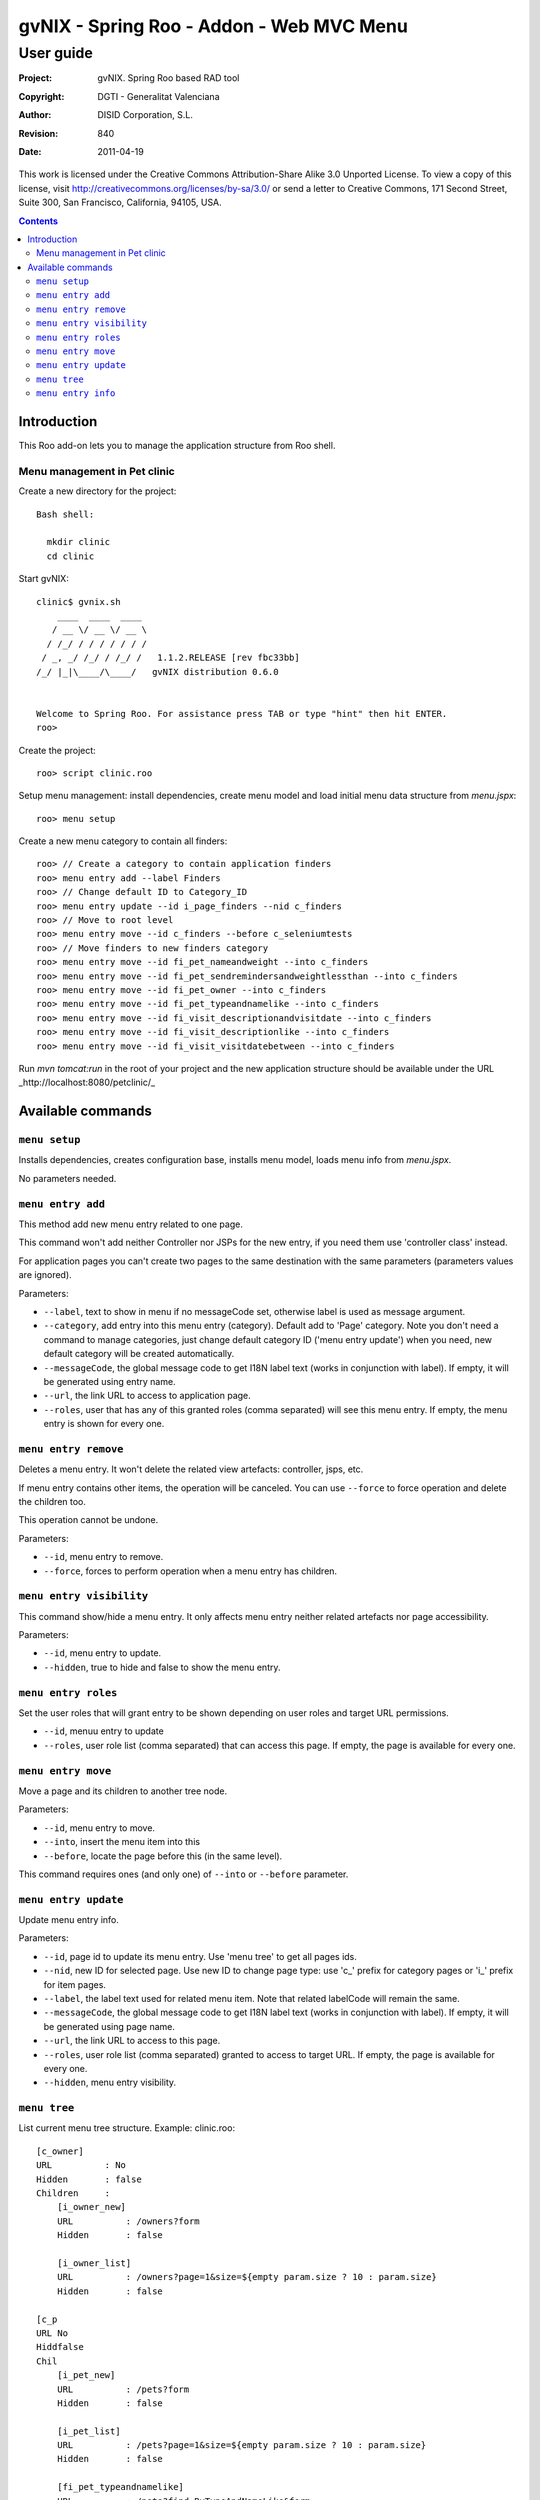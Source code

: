 =========================================================
 gvNIX - Spring Roo - Addon - Web MVC Menu
=========================================================

-------------
 User guide
-------------

:Project:   gvNIX. Spring Roo based RAD tool
:Copyright: DGTI - Generalitat Valenciana
:Author:    DISID Corporation, S.L.
:Revision:  $Rev: 840 $
:Date:      $Date: 2011-04-19 11:03:43 +0200 (mar, 19 abr 2011) $

This work is licensed under the Creative Commons Attribution-Share Alike 3.0    Unported License. To view a copy of this license, visit
http://creativecommons.org/licenses/by-sa/3.0/ or send a letter to
Creative Commons, 171 Second Street, Suite 300, San Francisco, California,
94105, USA.

.. contents::
   :depth: 2
   :backlinks: none

.. |date| date::

Introduction
===============

This Roo add-on lets you to manage the application structure from Roo shell.

Menu management in Pet clinic 
-------------------------------

Create a new directory for the project::

  Bash shell:

    mkdir clinic
    cd clinic

Start gvNIX::

  clinic$ gvnix.sh
      ____  ____  ____  
     / __ \/ __ \/ __ \ 
    / /_/ / / / / / / / 
   / _, _/ /_/ / /_/ /   1.1.2.RELEASE [rev fbc33bb]
  /_/ |_|\____/\____/   gvNIX distribution 0.6.0
  
  
  Welcome to Spring Roo. For assistance press TAB or type "hint" then hit ENTER.
  roo>

Create the project::

  roo> script clinic.roo

Setup menu management: install dependencies, create menu model and load initial menu data structure from *menu.jspx*::

  roo> menu setup

Create a new menu category to contain all finders::

  roo> // Create a category to contain application finders
  roo> menu entry add --label Finders
  roo> // Change default ID to Category_ID
  roo> menu entry update --id i_page_finders --nid c_finders
  roo> // Move to root level
  roo> menu entry move --id c_finders --before c_seleniumtests
  roo> // Move finders to new finders category
  roo> menu entry move --id fi_pet_nameandweight --into c_finders
  roo> menu entry move --id fi_pet_sendremindersandweightlessthan --into c_finders
  roo> menu entry move --id fi_pet_owner --into c_finders
  roo> menu entry move --id fi_pet_typeandnamelike --into c_finders
  roo> menu entry move --id fi_visit_descriptionandvisitdate --into c_finders
  roo> menu entry move --id fi_visit_descriptionlike --into c_finders
  roo> menu entry move --id fi_visit_visitdatebetween --into c_finders

Run `mvn tomcat:run` in the root of your project and the new application structure should be available under the URL _http://localhost:8080/petclinic/_

Available commands
====================

``menu setup``
--------------------------

Installs dependencies, creates configuration base, installs menu model, loads menu info from *menu.jspx*.

No parameters needed.

``menu entry add``
----------------------------------

This method add new menu entry related to one page. 

This command won't add neither Controller nor JSPs for the new entry, if you need them use 'controller class' instead.

For application pages you can't create two pages to the same destination with the same parameters (parameters values are ignored).

Parameters:

* ``--label``, text to show in menu if no messageCode set, otherwise label is used as message argument.
* ``--category``, add entry into this menu entry (category). Default add to 'Page' category. Note you don't need a command to manage categories, just change default category ID ('menu entry update') when you need, new default category will be created automatically.
* ``--messageCode``, the global message code to get I18N label text (works in conjunction with label). If empty, it will be generated using entry name.
* ``--url``, the link URL to access to application page.
* ``--roles``, user that has any of this granted roles (comma separated) will see this menu entry. If empty, the menu entry is shown for every one.

``menu entry remove``
----------------------------------

Deletes a menu entry. It won't delete the related view artefacts: controller, jsps, etc. 

If menu entry contains other items, the operation will be canceled. You can use ``--force`` to force operation and delete the children too.

This operation cannot be undone.

Parameters:

* ``--id``, menu entry to remove.

* ``--force``, forces to perform operation when a menu entry has children.

``menu entry visibility``
----------------------------------

This command show/hide a menu entry. It only affects menu entry neither related artefacts nor page accessibility.

Parameters:

* ``--id``, menu entry to update.
* ``--hidden``, true to hide and false to show the menu entry.

``menu entry roles``
----------------------

Set the user roles that will grant entry to be shown depending on user roles and target URL permissions.

* ``--id``, menuu entry to update
* ``--roles``, user role list (comma separated) that can access this page. If empty, the page is available for every one.

``menu entry move``
----------------------------------

Move a page and its children to another tree node.

Parameters:

* ``--id``, menu entry to move. 

* ``--into``, insert the menu item into this

* ``--before``, locate the page before this (in the same level).

This command requires ones (and only one) of ``--into`` or ``--before`` parameter.

``menu entry update``
----------------------------------

Update menu entry info.

Parameters:

* ``--id``, page id to update its menu entry. Use 'menu tree' to get all pages ids.
* ``--nid``, new ID for selected page. Use new ID to change page type: use 'c_' prefix for category pages or 'i_' prefix for item pages.
* ``--label``, the label text used for related menu item. Note that related labelCode will remain the same.
* ``--messageCode``, the global message code to get I18N label text (works in conjunction with label). If empty, it will be generated using page name.
* ``--url``, the link URL to access to this page.
* ``--roles``, user role list (comma separated) granted to access to target URL. If empty, the page is available for every one.
* ``--hidden``, menu entry visibility.

``menu tree``
--------------------------

List current menu tree structure. Example: clinic.roo::

  [c_owner]
  URL          : No
  Hidden       : false
  Children     : 
      [i_owner_new]
      URL          : /owners?form
      Hidden       : false
  
      [i_owner_list]
      URL          : /owners?page=1&size=${empty param.size ? 10 : param.size}
      Hidden       : false
  
  [c_p
  URL No
  Hiddfalse
  Chil
      [i_pet_new]
      URL          : /pets?form
      Hidden       : false
  
      [i_pet_list]
      URL          : /pets?page=1&size=${empty param.size ? 10 : param.size}
      Hidden       : false
  
      [fi_pet_typeandnamelike]
      URL          : /pets?find=ByTypeAndNameLike&form
      Hidden       : false
  ...

Parameters:

* ``--id``, menu entry id to show its tree structure. Default show all entries.
* ``--label``, show label texts.
* ``--messageCode``, show message codes.
* ``--lang``, show messages in this language.
* ``--roles``, show roles.

If we use all this parameters the output will show something like this::

  [c_owner]
  URL          : No
  Label Code   : menu_category_owner_label
  Label        : Owner
  Message Code : 
  Message      : 
  Hidden       : false
  Children     : 
      [i_owner_new]
      URL          : /owners?form
      Label Code   : menu_item_owner_new_label
      Label        : Owner
      Message Code : global_menu_new
      Message      : Create new {0}
      Hidden       : false
  
      [i_owner_list]
      URL          : /owners?page=1&size=${empty param.size ? 10 : param.size}
      Label Code   : menu_item_owner_list_label
      Label        : Owners
      Message Code : global_menu_list
      Message      : List all {0}
      Hidden       : false
  [c_pet]
  URL          : No
  Label Code   : menu_category_pet_label
  ...

``menu entry info``
---------------------------

Shows all information about a page. Example for Locale 'es'::

  [c_vet]
  URL          : No
  Label Code   : menu_category_vet_label
  Label        : Vet
  Message Code : 
  Message      : 
  Roles        : 
  Hidden       : false
  Children     : 
      [i_vet_new]
      URL          : /vets?form
      Label Code   : menu_item_vet_new_label
      Label        : Vet
      Message Code : global_menu_new
      Message      : Crear nuevo {0}
      Roles        : 
      Hidden       : false
  
      [i_vet_list]
      URL          : /vets?page=1&size=${empty param.size ? 10 : param.size}
      Label Code   : menu_item_vet_list_label
      Label        : Vets
      Message Code : global_menu_list
      Message      : Listar {0}
      Roles        : 
      Hidden       : false


